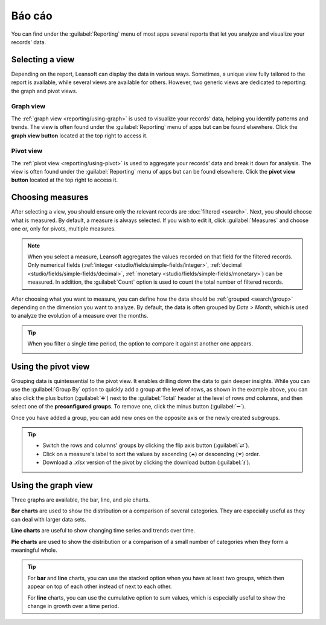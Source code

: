 =========
Báo cáo
=========

You can find under the :guilabel:`Reporting` menu of most apps several reports that let you analyze
and visualize your records' data.

.. _reporting/views:

Selecting a view
================

Depending on the report, Leansoft can display the data in various ways. Sometimes, a unique view
fully tailored to the report is available, while several views are available for others. However,
two generic views are dedicated to reporting: the graph and pivot views.

.. _reporting/views/graph:

Graph view
----------

The :ref:`graph view <reporting/using-graph>` is used to visualize your records' data, helping you
identify patterns and trends. The view is often found under the :guilabel:`Reporting` menu of apps
but can be found elsewhere. Click the **graph view button** located at the top right to access
it.

.. image:: reporting/graph-button.png
   :align: center
   :alt: Selecting the graph view

.. _reporting/views/pivot:

Pivot view
----------

The :ref:`pivot view <reporting/using-pivot>` is used to aggregate your records' data and break it
down for analysis. The view is often found under the :guilabel:`Reporting` menu of apps but can be
found elsewhere. Click the **pivot view button** located at the top right to access it.

.. image:: reporting/pivot-button.png
   :align: center
   :alt: Selecting the pivot view

.. _reporting/choosing-measures:

Choosing measures
=================

After selecting a view, you should ensure only the relevant records are :doc:`filtered <search>`.
Next, you should choose what is measured. By default, a measure is always selected. If you wish to
edit it, click :guilabel:`Measures` and choose one or, only for pivots, multiple measures.

.. note::
   When you select a measure, Leansoft aggregates the values recorded on that field for the filtered
   records. Only numerical fields (:ref:`integer <studio/fields/simple-fields/integer>`,
   :ref:`decimal <studio/fields/simple-fields/decimal>`, :ref:`monetary
   <studio/fields/simple-fields/monetary>`) can be measured. In addition, the :guilabel:`Count`
   option is used to count the total number of filtered records.

After choosing what you want to measure, you can define how the data should be :ref:`grouped
<search/group>` depending on the dimension you want to analyze. By default, the data is often
grouped by *Date > Month*, which is used to analyze the evolution of a measure over the months.

.. tip::
   When you filter a single time period, the option to compare it against another one appears.

   .. image:: reporting/comparison.png
      :align: center
      :alt: Using the comparison option

.. example::

   .. tabs::

      .. tab:: Select measures

         Among other measures, you could add the :guilabel:`Margin` and :guilabel:`Count` measures
         to the Sales Analysis report. By default, the :guilabel:`Untaxed Amount` measure is
         selected.

         .. image:: reporting/measures.png
            :align: center
            :alt: Selecting different measures on the Sales Analysis report

      .. tab:: Group measures

         You could group the measures by :guilabel:`Product Category` at the level of rows on the
         previous Sales Analysis report example.

         .. image:: reporting/single-group.png
            :align: center
            :alt: Adding a group on the Sales Analysis report

.. _reporting/using-pivot:

Using the pivot view
====================

Grouping data is quintessential to the pivot view. It enables drilling down the data to gain deeper
insights. While you can use the :guilabel:`Group By` option to quickly add a group at the level of
rows, as shown in the example above, you can also click the plus button (:guilabel:`➕`) next to the
:guilabel:`Total` header at the level of rows *and* columns, and then select one of the
**preconfigured groups**. To remove one, click the minus button (:guilabel:`➖`).

Once you have added a group, you can add new ones on the opposite axis or the newly created
subgroups.

.. example::
   You could further divide the measures on the previous Sales Analysis report example by the
   :guilabel:`Salesperson` group at the level of columns and by the :guilabel:`Order Date > Month`
   group on the :guilabel:`All / Saleable / Office Furniture` product category.

   .. image:: reporting/multiple-groups.png
      :align: center
      :alt: Adding multiple groups on the Sales Analysis report

.. tip::
   - Switch the rows and columns' groups by clicking the flip axis button (:guilabel:`⇄`).
   - Click on a measure's label to sort the values by ascending (⏶) or descending (⏷) order.
   - Download a `.xlsx` version of the pivot by clicking the download button (:guilabel:`⭳`).

.. _reporting/using-graph:

Using the graph view
====================

Three graphs are available, the bar, line, and pie charts.

**Bar charts** are used to show the distribution or a comparison of several categories. They are
especially useful as they can deal with larger data sets.

**Line charts** are useful to show changing time series and trends over time.

**Pie charts** are used to show the distribution or a comparison of a small number of categories
when they form a meaningful whole.

.. tabs::

   .. tab:: Bar chart

      .. image:: reporting/bar.png
         :align: center
         :alt: Viewing the Sales Analysis report as a bar chart

   .. tab:: Line chart

      .. image:: reporting/line.png
         :align: center
         :alt: Viewing the Sales Analysis report as a line chart

   .. tab:: Pie chart

      .. image:: reporting/pie.png
         :align: center
         :alt: Viewing the Sales Analysis report as a pie chart

.. tip::
   For **bar** and **line** charts, you can use the stacked option when you have at least two
   groups, which then appear on top of each other instead of next to each other.

   .. tabs::

      .. tab:: Stacked bar chart

         .. image:: reporting/stacked-bar.png
            :align: center
            :alt: Stacked bar chart example

      .. tab:: Regular bar chart

         .. image:: reporting/non-stacked-bar.png
            :align: center
            :alt: Non-stacked bar chart example

      .. tab:: Stacked line chart

         .. image:: reporting/stacked-line.png
            :align: center
            :alt: Stacked line chart example

      .. tab:: Regular line chart

         .. image:: reporting/non-stacked-line.png
            :align: center
            :alt: Non-stacked line chart example

   For **line** charts, you can use the cumulative option to sum values, which is especially useful
   to show the change in growth over a time period.

   .. tabs::

      .. tab:: Cumulative line chart

         .. image:: reporting/cumulative.png
            :align: center
            :alt: Cumulative line chart example

      .. tab:: Regular line chart

         .. image:: reporting/non-cumulative.png
            :align: center
            :alt: Regular line chart example
